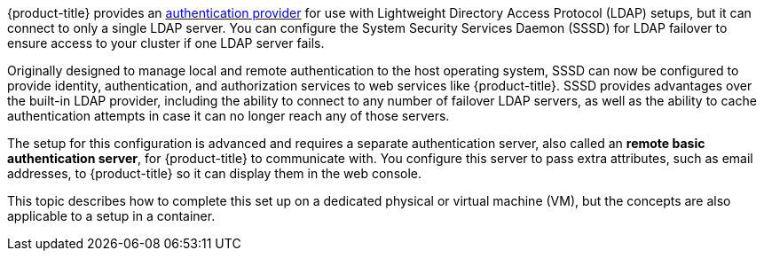////
sssd for ldap failover and extended attributes overview

Module included in the following assemblies:

* install_config/sssd_for_ldap_failover.adoc
////

[id='sssd-for-ldap-overview-{context}']

{product-title} provides an
xref:../configuring_authentication.adoc#LDAPPasswordIdentityProvider[authentication
provider] for use with Lightweight Directory Access Protocol (LDAP) setups, but
it can connect to only a single LDAP server. You can configure the System Security
Services Daemon (SSSD) for LDAP failover to ensure access to your cluster if one 
LDAP server fails.

Originally designed to manage local and remote authentication to the host
operating system, SSSD can now be configured to provide identity,
authentication, and authorization services to web services like {product-title}.
SSSD provides advantages over the built-in LDAP provider, including the ability
to connect to any number of failover LDAP servers, as well as the ability to
cache authentication attempts in case it can no longer reach any of those
servers.

The setup for this configuration is advanced and requires a separate
authentication server, also called an *remote basic authentication server*, for
{product-title} to communicate with. You configure this server
to pass extra attributes, such as email addresses, to {product-title} so it can
display them in the web console.

This topic describes how to complete this
set up on a dedicated physical or virtual machine (VM), but the concepts are also
applicable to a setup in a container.
